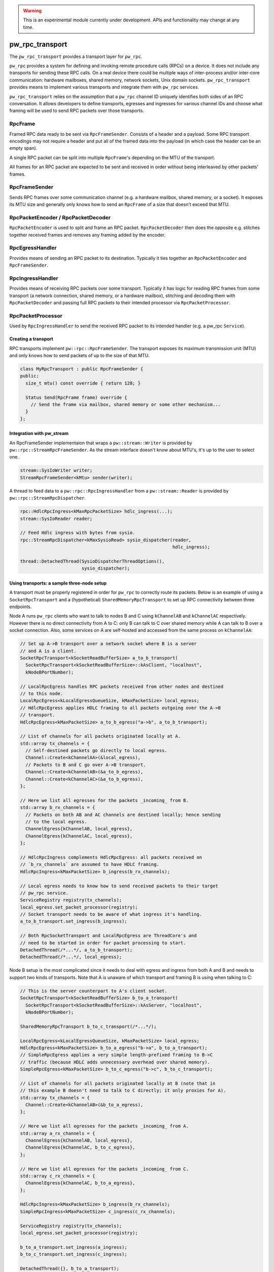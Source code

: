 .. _module-pw_rpc_transport:

.. warning::
  This is an experimental module currently under development. APIs and
  functionality may change at any time.

================
pw_rpc_transport
================
The ``pw_rpc_transport`` provides a transport layer for ``pw_rpc``.

``pw_rpc`` provides a system for defining and invoking remote procedure calls
(RPCs) on a device. It does not include any transports for sending these RPC
calls. On a real device there could be multiple ways of inter-process and/or
inter-core communication: hardware mailboxes, shared memory, network sockets,
Unix domain sockets. ``pw_rpc_transport`` provides means to implement various
transports and integrate them with ``pw_rpc`` services.

``pw_rpc_transport`` relies on the assumption that a ``pw_rpc`` channel ID
uniquely identifies both sides of an RPC conversation. It allows developers to
define transports, egresses and ingresses for various channel IDs and choose
what framing will be used to send RPC packets over those transports.

RpcFrame
--------
Framed RPC data ready to be sent via ``RpcFrameSender``. Consists of a header
and a payload. Some RPC transport encodings may not require a header and put
all of the framed data into the payload (in which case the header can be
an empty span).

A single RPC packet can be split into multiple ``RpcFrame``'s depending on the
MTU of the transport.

All frames for an RPC packet are expected to be sent and received in order
without being interleaved by other packets' frames.

RpcFrameSender
--------------
Sends RPC frames over some communication channel (e.g. a hardware mailbox,
shared memory, or a socket). It exposes its MTU size and generally only knows
how to send an ``RpcFrame`` of a size that doesn't exceed that MTU.

RpcPacketEncoder / RpcPacketDecoder
-----------------------------------
``RpcPacketEncoder`` is used to split and frame an RPC packet.
``RpcPacketDecoder`` then does the opposite e.g. stitches together received
frames and removes any framing added by the encoder.

RpcEgressHandler
----------------
Provides means of sending an RPC packet to its destination. Typically it ties
together an ``RpcPacketEncoder`` and ``RpcFrameSender``.

RpcIngressHandler
-----------------
Provides means of receiving RPC packets over some transport. Typically it has
logic for reading RPC frames from some transport (a network connection,
shared memory, or a hardware mailbox), stitching and decoding them with
``RpcPacketDecoder`` and passing full RPC packets to their intended processor
via ``RpcPacketProcessor``.

RpcPacketProcessor
------------------
Used by ``RpcIngressHandler`` to send the received RPC packet to its intended
handler (e.g. a pw_rpc ``Service``).

--------------------
Creating a transport
--------------------
RPC transports implement ``pw::rpc::RpcFrameSender``. The transport exposes its
maximum transmission unit (MTU) and only knows how to send packets of up to the
size of that MTU.

.. code-block:: cpp

  class MyRpcTransport : public RpcFrameSender {
  public:
    size_t mtu() const override { return 128; }

    Status Send(RpcFrame frame) override {
      // Send the frame via mailbox, shared memory or some other mechanism...
    }
  };

--------------------------
Integration with pw_stream
--------------------------
An RpcFrameSender implementaion that wraps a ``pw::stream::Writer`` is provided
by ``pw::rpc::StreamRpcFrameSender``. As the stream interface doesn't know
about MTU's, it's up to the user to select one.

.. code-block:: cpp

  stream::SysIoWriter writer;
  StreamRpcFrameSender<kMtu> sender(writer);

A thread to feed data to a ``pw::rpc::RpcIngressHandler`` from a
``pw::stream::Reader`` is provided by ``pw::rpc::StreamRpcDispatcher``.

.. code-block:: cpp

  rpc::HdlcRpcIngress<kMaxRpcPacketSize> hdlc_ingress(...);
  stream::SysIoReader reader;

  // Feed Hdlc ingress with bytes from sysio.
  rpc::StreamRpcDispatcher<kMaxSysioRead> sysio_dispatcher(reader,
                                                           hdlc_ingress);

  thread::DetachedThread(SysioDispatcherThreadOptions(),
                         sysio_dispatcher);

-------------------------------------------
Using transports: a sample three-node setup
-------------------------------------------

A transport must be properly registered in order for ``pw_rpc`` to correctly
route its packets. Below is an example of using a ``SocketRpcTransport`` and
a (hypothetical) ``SharedMemoryRpcTransport`` to set up RPC connectivity between
three endpoints.

Node A runs ``pw_rpc`` clients who want to talk to nodes B and C using
``kChannelAB`` and ``kChannelAC`` respectively. However there is no direct
connectivity from A to C: only B can talk to C over shared memory while A can
talk to B over a socket connection. Also, some services on A are self-hosted
and accessed from the same process on ``kChannelAA``:

.. code-block:: cpp

  // Set up A->B transport over a network socket where B is a server
  // and A is a client.
  SocketRpcTransport<kSocketReadBufferSize> a_to_b_transport(
    SocketRpcTransport<kSocketReadBufferSize>::kAsClient, "localhost",
    kNodeBPortNumber);

  // LocalRpcEgress handles RPC packets received from other nodes and destined
  // to this node.
  LocalRpcEgress<kLocalEgressQueueSize, kMaxPacketSize> local_egress;
  // HdlcRpcEgress applies HDLC framing to all packets outgoing over the A->B
  // transport.
  HdlcRpcEgress<kMaxPacketSize> a_to_b_egress("a->b", a_to_b_transport);

  // List of channels for all packets originated locally at A.
  std::array tx_channels = {
    // Self-destined packets go directly to local egress.
    Channel::Create<kChannelAA>(&local_egress),
    // Packets to B and C go over A->B transport.
    Channel::Create<kChannelAB>(&a_to_b_egress),
    Channel::Create<kChannelAC>(&a_to_b_egress),
  };

  // Here we list all egresses for the packets _incoming_ from B.
  std::array b_rx_channels = {
    // Packets on both AB and AC channels are destined locally; hence sending
    // to the local egress.
    ChannelEgress{kChannelAB, local_egress},
    ChannelEgress{kChannelAC, local_egress},
  };

  // HdlcRpcIngress complements HdlcRpcEgress: all packets received on
  // `b_rx_channels` are assumed to have HDLC framing.
  HdlcRpcIngress<kMaxPacketSize> b_ingress(b_rx_channels);

  // Local egress needs to know how to send received packets to their target
  // pw_rpc service.
  ServiceRegistry registry(tx_channels);
  local_egress.set_packet_processor(registry);
  // Socket transport needs to be aware of what ingress it's handling.
  a_to_b_transport.set_ingress(b_ingress);

  // Both RpcSocketTransport and LocalRpcEgress are ThreadCore's and
  // need to be started in order for packet processing to start.
  DetachedThread(/*...*/, a_to_b_transport);
  DetachedThread(/*...*/, local_egress);

Node B setup is the most complicated since it needs to deal with egress
and ingress from both A and B and needs to support two kinds of transports. Note
that A is unaware of which transport and framing B is using when talking to C:

.. code-block:: cpp

  // This is the server counterpart to A's client socket.
  SocketRpcTransport<kSocketReadBufferSize> b_to_a_transport(
    SocketRpcTransport<kSocketReadBufferSize>::kAsServer, "localhost",
    kNodeBPortNumber);

  SharedMemoryRpcTransport b_to_c_transport(/*...*/);

  LocalRpcEgress<kLocalEgressQueueSize, kMaxPacketSize> local_egress;
  HdlcRpcEgress<kMaxPacketSize> b_to_a_egress("b->a", b_to_a_transport);
  // SimpleRpcEgress applies a very simple length-prefixed framing to B->C
  // traffic (because HDLC adds unnecessary overhead over shared memory).
  SimpleRpcEgress<kMaxPacketSize> b_to_c_egress("b->c", b_to_c_transport);

  // List of channels for all packets originated locally at B (note that in
  // this example B doesn't need to talk to C directly; it only proxies for A).
  std::array tx_channels = {
    Channel::Create<kChannelAB>(&b_to_a_egress),
  };

  // Here we list all egresses for the packets _incoming_ from A.
  std::array a_rx_channels = {
    ChannelEgress{kChannelAB, local_egress},
    ChannelEgress{kChannelAC, b_to_c_egress},
  };

  // Here we list all egresses for the packets _incoming_ from C.
  std::array c_rx_channels = {
    ChannelEgress{kChannelAC, b_to_a_egress},
  };

  HdlcRpcIngress<kMaxPacketSize> b_ingress(b_rx_channels);
  SimpleRpcIngress<kMaxPacketSize> c_ingress(c_rx_channels);

  ServiceRegistry registry(tx_channels);
  local_egress.set_packet_processor(registry);

  b_to_a_transport.set_ingress(a_ingress);
  b_to_c_transport.set_ingress(c_ingress);

  DetachedThread({}, b_to_a_transport);
  DetachedThread({}, b_to_c_transport);
  DetachedThread({}, local_egress);

Node C setup is straightforward since it only needs to handle ingress from B:

.. code-block:: cpp

  SharedMemoryRpcTransport c_to_b_transport(/*...*/);
  LocalRpcEgress<kLocalEgressQueueSize, kMaxPacketSize> local_egress;
  SimpleRpcEgress<kMaxPacketSize> c_to_b_egress("c->b", c_to_b_transport);

  std::array tx_channels = {
    Channel::Create<kChannelAC>(&c_to_b_egress),
  };

  // Here we list all egresses for the packets _incoming_ from B.
  std::array b_rx_channels = {
    ChannelEgress{kChannelAC, local_egress},
  };

  SimpleRpcIngress<kMaxPacketSize> b_ingress(b_rx_channels);

  ServiceRegistry registry(tx_channels);
  local_egress.set_packet_processor(registry);

  c_to_b_transport.set_ingress(b_ingress);

  DetachedThread(/*...*/, c_to_b_transport);
  DetachedThread(/*...*/, local_egress);
